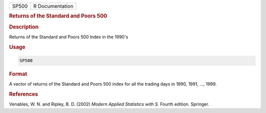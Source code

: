 .. container::

   ===== ===============
   SP500 R Documentation
   ===== ===============

   .. rubric:: Returns of the Standard and Poors 500
      :name: SP500

   .. rubric:: Description
      :name: description

   Returns of the Standard and Poors 500 Index in the 1990's

   .. rubric:: Usage
      :name: usage

   .. code:: R

      SP500

   .. rubric:: Format
      :name: format

   A vector of returns of the Standard and Poors 500 index for all the
   trading days in 1990, 1991, ..., 1999.

   .. rubric:: References
      :name: references

   Venables, W. N. and Ripley, B. D. (2002) *Modern Applied Statistics
   with S.* Fourth edition. Springer.
